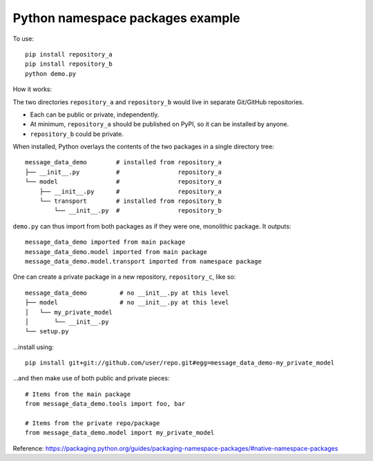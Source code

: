 Python namespace packages example
*********************************

To use::

    pip install repository_a
    pip install repository_b
    python demo.py

How it works:

The two directories ``repository_a`` and ``repository_b`` would live in separate Git/GitHub repositories.

- Each can be public or private, independently.
- At minimum, ``repository_a`` should be published on PyPI, so it can be installed by anyone.
- ``repository_b`` could be private.

When installed, Python overlays the contents of the two packages in a single directory tree::

    message_data_demo        # installed from repository_a
    ├── __init__.py          #                repository_a
    └── model                #                repository_a
        ├── __init__.py      #                repository_a
        └── transport        # installed from repository_b
            └── __init__.py  #                repository_b

``demo.py`` can thus import from both packages as if they were one, monolithic package. It outputs::

    message_data_demo imported from main package
    message_data_demo.model imported from main package
    message_data_demo.model.transport imported from namespace package

One can create a private package in a new repository, ``repository_c``, like so::

    message_data_demo         # no __init__.py at this level
    ├── model                 # no __init__.py at this level
    │   └── my_private_model
    │       └── __init__.py
    └── setup.py

…install using::

    pip install git+git://github.com/user/repo.git#egg=message_data_demo-my_private_model

…and then make use of both public and private pieces::

    # Items from the main package
    from message_data_demo.tools import foo, bar

    # Items from the private repo/package
    from message_data_demo.model import my_private_model

Reference: https://packaging.python.org/guides/packaging-namespace-packages/#native-namespace-packages
